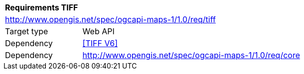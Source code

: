 [[rc_table-tiff]]
[cols="1,4",width="90%"]
|===
2+|*Requirements TIFF*
2+|http://www.opengis.net/spec/ogcapi-maps-1/1.0/req/tiff
|Target type |Web API
|Dependency |<<TIFF V6>>
|Dependency |http://www.opengis.net/spec/ogcapi-maps-1/1.0/req/core
|===
